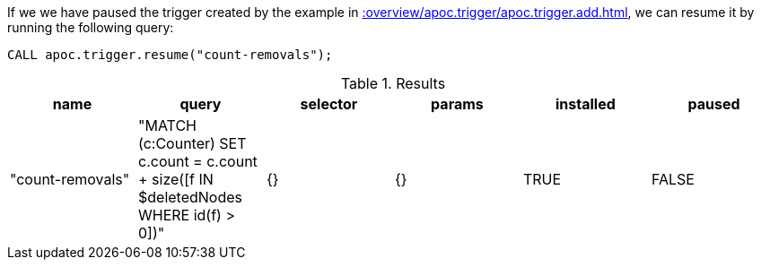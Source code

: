 If we we have paused the trigger created by the example in xref::overview/apoc.trigger/apoc.trigger.add.adoc[], we can resume it by running the following query:

[source,cypher]
----
CALL apoc.trigger.resume("count-removals");
----

.Results
[opts="header"]
|===
| name             | query                                                                                     | selector | params | installed | paused
| "count-removals" | "MATCH (c:Counter)
SET c.count = c.count + size([f IN $deletedNodes WHERE id(f) > 0])" | {}       | {}     | TRUE      | FALSE

|===